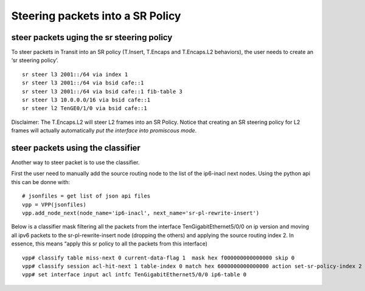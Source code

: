 .. _srv6_steering_doc:

Steering packets into a SR Policy
=================================

steer packets uging the sr steering policy
------------------------------------------

To steer packets in Transit into an SR policy (T.Insert, T.Encaps and
T.Encaps.L2 behaviors), the user needs to create an ‘sr steering
policy’.

::

   sr steer l3 2001::/64 via index 1
   sr steer l3 2001::/64 via bsid cafe::1
   sr steer l3 2001::/64 via bsid cafe::1 fib-table 3
   sr steer l3 10.0.0.0/16 via bsid cafe::1
   sr steer l2 TenGE0/1/0 via bsid cafe::1

Disclaimer: The T.Encaps.L2 will steer L2 frames into an SR Policy.
Notice that creating an SR steering policy for L2 frames will actually
automatically *put the interface into promiscous mode*.

steer packets using the classifier
----------------------------------

Another way to steer packet is to use the classifier.

First the user need to manually add the source routing node to the list
of the ip6-inacl next nodes. Using the python api this can be donne
with:

::

   # jsonfiles = get list of json api files
   vpp = VPP(jsonfiles)
   vpp.add_node_next(node_name='ip6-inacl', next_name='sr-pl-rewrite-insert')

Below is a classifier mask filtering all the packets from the interface
TenGigabitEthernet5/0/0 on ip version and moving all ipv6 packets to the
sr-pl-rewrite-insert node (dropping the others) and applying the source
routing index 2. In essence, this means “apply this sr policy to all the
packets from this interface)

::

   vpp# classify table miss-next 0 current-data-flag 1  mask hex f000000000000000 skip 0
   vpp# classify session acl-hit-next 1 table-index 0 match hex 6000000000000000 action set-sr-policy-index 2
   vpp# set interface input acl intfc TenGigabitEthernet5/0/0 ip6-table 0
